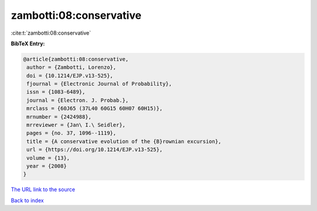zambotti:08:conservative
========================

:cite:t:`zambotti:08:conservative`

**BibTeX Entry:**

.. code-block:: bibtex

   @article{zambotti:08:conservative,
    author = {Zambotti, Lorenzo},
    doi = {10.1214/EJP.v13-525},
    fjournal = {Electronic Journal of Probability},
    issn = {1083-6489},
    journal = {Electron. J. Probab.},
    mrclass = {60J65 (37L40 60G15 60H07 60H15)},
    mrnumber = {2424988},
    mrreviewer = {Jan\ I.\ Seidler},
    pages = {no. 37, 1096--1119},
    title = {A conservative evolution of the {B}rownian excursion},
    url = {https://doi.org/10.1214/EJP.v13-525},
    volume = {13},
    year = {2008}
   }

`The URL link to the source <ttps://doi.org/10.1214/EJP.v13-525}>`__


`Back to index <../By-Cite-Keys.html>`__
